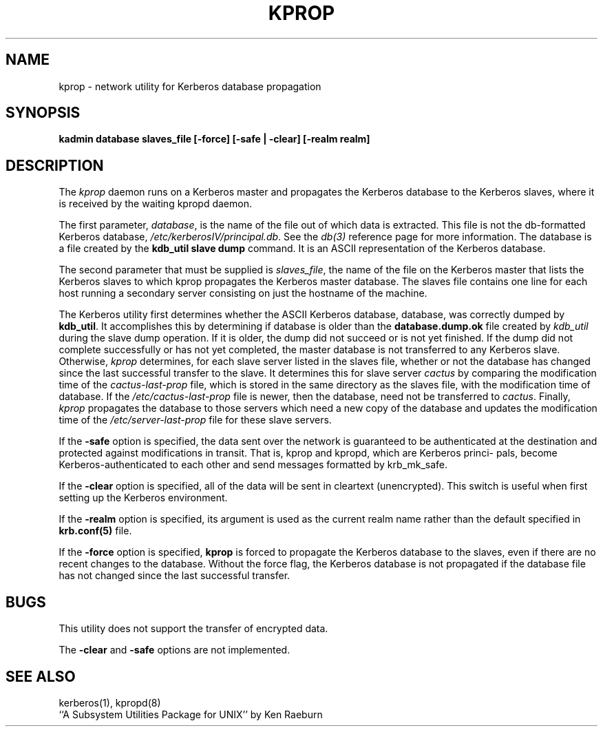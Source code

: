.\"
.\"
.\"
.TH KPROP 8 "Kerberos Version 4.0" "MIT Project Athena"
.SH NAME
kprop \- network utility for Kerberos database propagation
.SH SYNOPSIS
.B kadmin database slaves_file [-force] [-safe | -clear] [-realm realm]
.SH DESCRIPTION
The
.I kprop
daemon runs on a Kerberos master and propagates the Kerberos
database to the Kerberos slaves, where it is received by the waiting kpropd
daemon.

The first parameter, 
.IR database ,
is the name of the file out of which data is
extracted.  This file is not the db-formatted Kerberos database,
.IR /etc/kerberosIV/principal.db .
See the
.I db(3)
reference page for more
information.  The database is a file created by the
.B kdb_util slave dump
command.  It is an ASCII representation of the Kerberos database.

The second parameter that must be supplied is 
.IR slaves_file ,
the name of the
file on the Kerberos master that lists the Kerberos slaves to which kprop
propagates the Kerberos master database.  The slaves file contains one
line for each host running a secondary server consisting on just the hostname
of the machine.

The Kerberos utility first determines whether the ASCII Kerberos database,
database, was correctly dumped by
.BR kdb_util .
It accomplishes this by
determining if database is older than the
.B database.dump.ok
file created by
.I kdb_util
during the slave dump operation.  If it is older, the dump did not
succeed or is not yet finished.  If the dump did not complete successfully
or has not yet completed, the master database is not transferred to any
Kerberos slave.  Otherwise,
.I kprop
determines, for each slave server listed
in the slaves file, whether or not the database has changed since the last
successful transfer to the slave.  It determines this for slave server
.I cactus
by comparing the modification time of the
.I cactus-last-prop
file, which is stored in the same directory as the slaves file,
with the modification time of database. If the
.I /etc/cactus-last-prop
file
is newer, then the database, need not be transferred to
.IR cactus .
Finally,
.I kprop
propagates the database to those servers which need a new
copy of the database and updates the modification time of the
.I /etc/server-last-prop
file for these slave servers.
.PP
If the
.B \-safe
option is specified, the data sent over the network is guaranteed to be
authenticated at the destination and protected against modifications
in transit.  That is, kprop and kpropd, which are Kerberos princi-
pals, become Kerberos-authenticated to each other and send messages
formatted by krb_mk_safe.
.PP
If the
.B \-clear
option is specified, all of the data will be sent in cleartext (unencrypted).
This switch is useful when first setting up the Kerberos environment.
.PP
If the
.B \-realm
option is specified, its argument is used as the current realm name rather
than the default specified in
.B krb.conf(5)
file.
.PP
If the
.B \-force
option is specified,
.B kprop
is forced to propagate the Kerberos database to the slaves, even if there are
no recent changes to the database.  Without the force flag, the Kerberos
database is not propagated if the database file has not changed since the last
successful transfer.
.SH BUGS
This utility does not support the transfer of encrypted data.

The
.B -clear
and
.B -safe
options are not implemented.

.SH "SEE ALSO"
kerberos(1), kpropd(8)
.br
``A Subsystem Utilities Package for UNIX'' by Ken Raeburn
